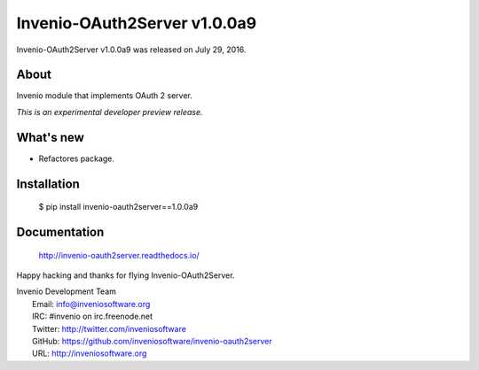 ===============================
 Invenio-OAuth2Server v1.0.0a9
===============================

Invenio-OAuth2Server v1.0.0a9 was released on July 29, 2016.

About
-----

Invenio module that implements OAuth 2 server.

*This is an experimental developer preview release.*

What's new
----------

- Refactores package.

Installation
------------

   $ pip install invenio-oauth2server==1.0.0a9

Documentation
-------------

   http://invenio-oauth2server.readthedocs.io/

Happy hacking and thanks for flying Invenio-OAuth2Server.

| Invenio Development Team
|   Email: info@inveniosoftware.org
|   IRC: #invenio on irc.freenode.net
|   Twitter: http://twitter.com/inveniosoftware
|   GitHub: https://github.com/inveniosoftware/invenio-oauth2server
|   URL: http://inveniosoftware.org
